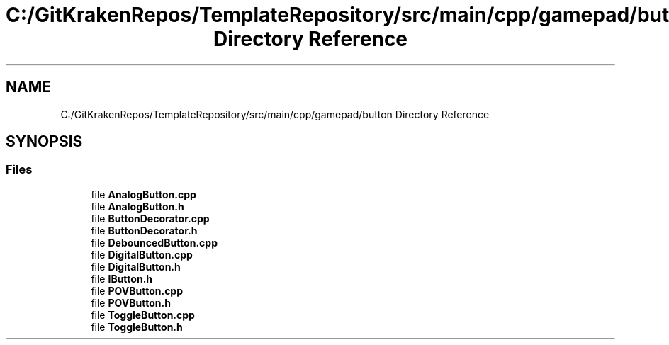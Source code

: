 .TH "C:/GitKrakenRepos/TemplateRepository/src/main/cpp/gamepad/button Directory Reference" 3 "Thu Oct 31 2019" "2020 Template Project" \" -*- nroff -*-
.ad l
.nh
.SH NAME
C:/GitKrakenRepos/TemplateRepository/src/main/cpp/gamepad/button Directory Reference
.SH SYNOPSIS
.br
.PP
.SS "Files"

.in +1c
.ti -1c
.RI "file \fBAnalogButton\&.cpp\fP"
.br
.ti -1c
.RI "file \fBAnalogButton\&.h\fP"
.br
.ti -1c
.RI "file \fBButtonDecorator\&.cpp\fP"
.br
.ti -1c
.RI "file \fBButtonDecorator\&.h\fP"
.br
.ti -1c
.RI "file \fBDebouncedButton\&.cpp\fP"
.br
.ti -1c
.RI "file \fBDigitalButton\&.cpp\fP"
.br
.ti -1c
.RI "file \fBDigitalButton\&.h\fP"
.br
.ti -1c
.RI "file \fBIButton\&.h\fP"
.br
.ti -1c
.RI "file \fBPOVButton\&.cpp\fP"
.br
.ti -1c
.RI "file \fBPOVButton\&.h\fP"
.br
.ti -1c
.RI "file \fBToggleButton\&.cpp\fP"
.br
.ti -1c
.RI "file \fBToggleButton\&.h\fP"
.br
.in -1c
